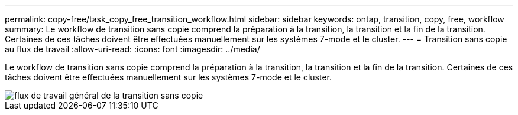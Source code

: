 ---
permalink: copy-free/task_copy_free_transition_workflow.html 
sidebar: sidebar 
keywords: ontap, transition, copy, free, workflow 
summary: Le workflow de transition sans copie comprend la préparation à la transition, la transition et la fin de la transition. Certaines de ces tâches doivent être effectuées manuellement sur les systèmes 7-mode et le cluster. 
---
= Transition sans copie au flux de travail
:allow-uri-read: 
:icons: font
:imagesdir: ../media/


[role="lead"]
Le workflow de transition sans copie comprend la préparation à la transition, la transition et la fin de la transition. Certaines de ces tâches doivent être effectuées manuellement sur les systèmes 7-mode et le cluster.

image::../media/cft_highlevel_workflow.gif[flux de travail général de la transition sans copie]
